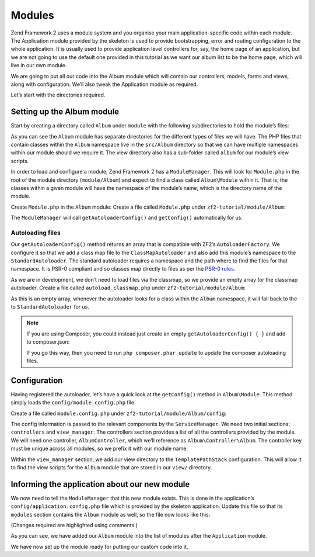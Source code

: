 .. _user-guide.modules:

Modules
=======

Zend Framework 2 uses a module system and you organise your main
application-specific code within each module. The Application module provided by
the skeleton is used to provide bootstrapping, error and routing configuration to
the whole application. It is usually used to provide application level
controllers for, say, the home page of an application, but we are not going to
use the default one provided in this tutorial as we want our album list to be
the home page, which will live in our own module.

We are going to put all our code into the Album module which will contain our
controllers, models, forms and views, along with configuration. We’ll also tweak
the Application module as required.

Let’s start with the directories required.

Setting up the Album module
---------------------------

Start by creating a directory called ``Album`` under ``module`` with the following
subdirectories to hold the module’s files:

.. code-block:: text
   :linenos:

    zf2-tutorial/
        /module
            /Album
                /config
                /src
                    /Album
                        /Controller
                        /Form
                        /Model
                /view
                    /album
                        /album

As you can see the ``Album`` module has separate directories for the different
types of files we will have. The PHP files that contain classes within the
``Album`` namespace live in the ``src/Album`` directory so that we can have
multiple namespaces within our module should we require it. The view directory
also has a sub-folder called ``album`` for our module’s view scripts.

In order to load and configure a module, Zend Framework 2 has a
``ModuleManager``. This will look for ``Module.php`` in the root of the module
directory (``module/Album``) and expect to find a class called ``Album\Module``
within it. That is, the classes within a given module will have the namespace of
the module’s name, which is the directory name of the module.

Create ``Module.php`` in the ``Album`` module:
Create a file called ``Module.php`` under ``zf2-tutorial/module/Album``:

.. code-block:: php
   :linenos:

    namespace Album;

    class Module
    {
        public function getAutoloaderConfig()
        {
            return array(
                'Zend\Loader\ClassMapAutoloader' => array(
                    __DIR__ . '/autoload_classmap.php',
                ),
                'Zend\Loader\StandardAutoloader' => array(
                    'namespaces' => array(
                        __NAMESPACE__ => __DIR__ . '/src/' . __NAMESPACE__,
                    ),
                ),
            );
        }

        public function getConfig()
        {
            return include __DIR__ . '/config/module.config.php';
        }
    }

The ``ModuleManager`` will call ``getAutoloaderConfig()`` and ``getConfig()``
automatically for us.

Autoloading files
^^^^^^^^^^^^^^^^

Our ``getAutoloaderConfig()`` method returns an array that is compatible with
ZF2’s ``AutoloaderFactory``. We configure it so that we add a class map file to
the ``ClassMapAutoloader`` and also add this module’s namespace to the
``StandardAutoloader``. The standard autoloader requires a namespace and the
path where to find the files for that namespace. It is PSR-0 compliant and so
classes map directly to files as per the `PSR-0 rules
<https://github.com/php-fig/fig-standards/blob/master/accepted/PSR-0.md>`_.

As we are in development, we don’t need to load files via the classmap, so we provide an empty array for the
classmap autoloader. Create a file called ``autoload_classmap.php`` under ``zf2-tutorial/module/Album``:

.. code-block:: php
   :linenos:

    return array();

As this is an empty array, whenever the autoloader looks for a class within the
``Album`` namespace, it will fall back to the to ``StandardAutoloader`` for us.

.. note::

    If you are using Composer, you could instead just create an empty
    ``getAutoloaderConfig() { }`` and add to composer.json:

    .. code-block:: javascript
       :linenos:

        "autoload": {
            "psr-0": { "Album": "module/Album/src/" }
        },

    If you go this way, then you need to run ``php composer.phar update`` to update 
    the composer autoloading files.

Configuration
-------------

Having registered the autoloader, let’s have a quick look at the ``getConfig()``
method in ``Album\Module``.  This method simply loads the
``config/module.config.php`` file.

Create a file called ``module.config.php`` under ``zf2-tutorial/module/Album/config``:

.. code-block:: php
   :linenos:

    return array(
        'controllers' => array(
            'invokables' => array(
                'Album\Controller\Album' => 'Album\Controller\AlbumController',
            ),
        ),
        'view_manager' => array(
            'template_path_stack' => array(
                'album' => __DIR__ . '/../view',
            ),
        ),
    );

The config information is passed to the relevant components by the
``ServiceManager``.  We need two initial sections: ``controllers`` and
``view_manager``. The controllers section provides a list of all the controllers
provided by the module. We will need one controller, ``AlbumController``, which
we’ll reference as ``Album\Controller\Album``. The controller key must
be unique across all modules, so we prefix it with our module name.

Within the ``view_manager`` section, we add our view directory to the
``TemplatePathStack`` configuration. This will allow it to find the view scripts for
the ``Album`` module that are stored in our ``view/`` directory.

Informing the application about our new module
----------------------------------------------

We now need to tell the ``ModuleManager`` that this new module exists. This is done
in the application’s ``config/application.config.php`` file which is provided by the
skeleton application. Update this file so that its ``modules`` section contains the
``Album`` module as well, so the file now looks like this:

(Changes required are highlighted using comments.)

.. code-block:: php
   :linenos:
   :emphasize-lines: 5

    return array(
        'modules' => array(
            'Application',
            'Album',                  // <-- Add this line
        ),
        'module_listener_options' => array(
            'config_glob_paths'    => array(
                'config/autoload/{,*.}{global,local}.php',
            ),
            'module_paths' => array(
                './module',
                './vendor',
            ),
        ),
    );

As you can see, we have added our ``Album`` module into the list of modules
after the ``Application`` module.

We have now set up the module ready for putting our custom code into it.
